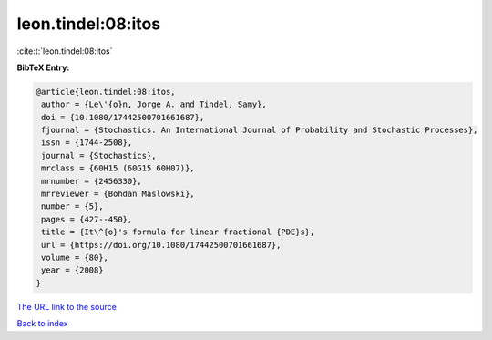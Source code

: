 leon.tindel:08:itos
===================

:cite:t:`leon.tindel:08:itos`

**BibTeX Entry:**

.. code-block:: bibtex

   @article{leon.tindel:08:itos,
    author = {Le\'{o}n, Jorge A. and Tindel, Samy},
    doi = {10.1080/17442500701661687},
    fjournal = {Stochastics. An International Journal of Probability and Stochastic Processes},
    issn = {1744-2508},
    journal = {Stochastics},
    mrclass = {60H15 (60G15 60H07)},
    mrnumber = {2456330},
    mrreviewer = {Bohdan Maslowski},
    number = {5},
    pages = {427--450},
    title = {It\^{o}'s formula for linear fractional {PDE}s},
    url = {https://doi.org/10.1080/17442500701661687},
    volume = {80},
    year = {2008}
   }
`The URL link to the source <ttps://doi.org/10.1080/17442500701661687}>`_


`Back to index <../By-Cite-Keys.html>`_
